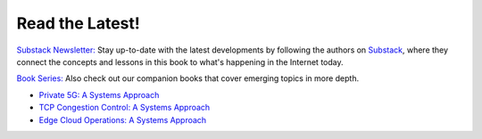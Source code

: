 .. role:: pop

:pop:`Read the Latest!`
========================

`Substack Newsletter: <https://systemsapproach.substack.com/>`__ Stay
up-to-date with the latest developments by following the authors on
`Substack <https://systemsapproach.substack.com/>`__, where they
connect the concepts and lessons in this book to what's happening in
the Internet today.

`Book Series: <https://systemsapproach.org/books/>`__ Also check out
our companion books that cover emerging topics in more depth.

* `Private 5G: A Systems Approach <https://5G.systemsapproach.org>`__

* `TCP Congestion Control: A Systems Approach <https://tcpcc.systemsapproach.org>`__  

* `Edge Cloud Operations: A Systems Approach <https://ops.systemsapproach.org>`__

.. * `Software-Defined Networks: A Systems Approach <https://sdn.systemsapproach.org>`__

  
